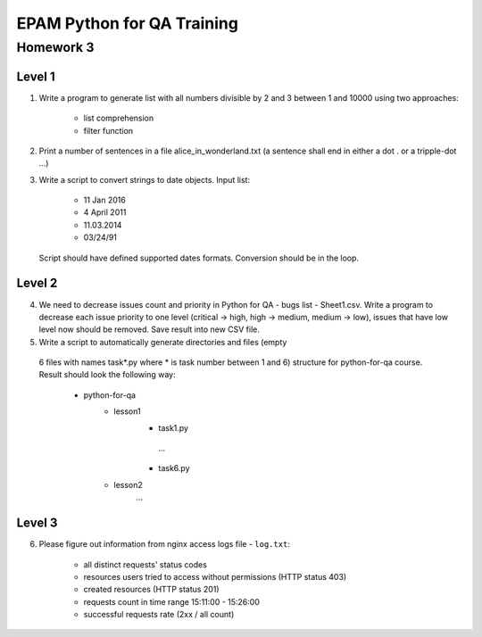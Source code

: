 
======================================
EPAM Python for QA Training
======================================

Homework 3
===========

Level 1
--------

1. Write a program to generate list with all numbers divisible by 2 and 3
   between 1 and 10000 using two approaches:

    - list comprehension

    - filter function

2. Print a number of sentences in a file alice_in_wonderland.txt (a sentence
   shall end in either a dot . or a tripple-dot ...)

3. Write a script to convert strings to date objects. Input list:

    - 11 Jan 2016

    - 4 April 2011

    - 11.03.2014

    - 03/24/91

   Script should have defined supported dates formats. Conversion should be in
   the loop.


Level 2
--------

4. We need to decrease issues count and priority in
   Python for QA - bugs list - Sheet1.csv. Write a program to decrease each issue
   priority to one level (critical -> high, high -> medium, medium -> low),
   issues that have low level now should be removed. Save result into new CSV
   file.


5. Write a script to automatically generate directories and files (empty
  6 files with names task*.py where * is task number between 1 and 6)
  structure for python-for-qa course. Result should look the following way:

    - python-for-qa
        - lesson1
            - task1.py
             ...
            - task6.py
        - lesson2
            ...


Level 3
--------

6. Please figure out information from nginx access logs file - ``log.txt``:

    - all distinct requests' status codes

    - resources users tried to access without permissions (HTTP status 403)

    - created resources (HTTP status 201)

    - requests count in time range 15:11:00 - 15:26:00

    - successful requests rate (2xx / all count)


.. some examples copied from https://github.com/vkhoroz/python-training/
